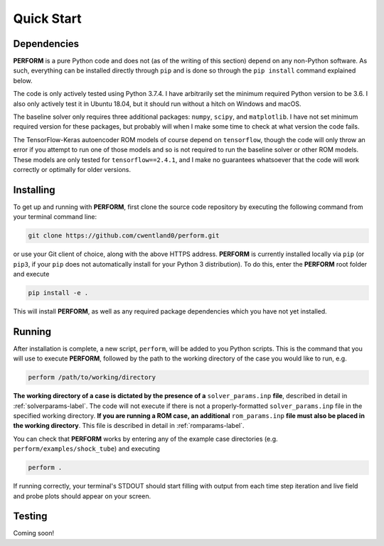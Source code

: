 .. _quickstart-label:

Quick Start
===========

Dependencies
------------

**PERFORM** is a pure Python code and does not (as of the writing of this section) depend on any non-Python software. As such, everything can be installed directly through ``pip`` and is done so through the ``pip install`` command explained below. 

The code is only actively tested using Python 3.7.4. I have arbitrarily set the minimum required Python version to be 3.6. I also only actively test it in Ubuntu 18.04, but it should run without a hitch on Windows and macOS. 

The baseline solver only requires three additional packages: ``numpy``, ``scipy``, and ``matplotlib``. I have not set minimum required version for these packages, but probably will when I make some time to check at what version the code fails.

The TensorFlow-Keras autoencoder ROM models of course depend on ``tensorflow``, though the code will only throw an error if you attempt to run one of those models and so is not required to run the baseline solver or other ROM models. These models are only tested for ``tensorflow==2.4.1``, and I make no guarantees whatsoever that the code will work correctly or optimally for older versions.

Installing
----------
To get up and running with **PERFORM**, first clone the source code repository by executing the following command from your terminal command line:

.. code-block:: bash

   git clone https://github.com/cwentland0/perform.git

or use your Git client of choice, along with the above HTTPS address. **PERFORM** is currently installed locally via ``pip`` (or ``pip3``, if your ``pip`` does not automatically install for your Python 3 distribution). To do this, enter the **PERFORM** root folder and execute

.. code-block:: bash

    pip install -e .

This will install **PERFORM**, as well as any required package dependencies which you have not yet installed. 

Running
-------
After installation is complete, a new script, ``perform``, will be added to you Python scripts. This is the command that you will use to execute **PERFORM**, followed by the path to the working directory of the case you would like to run, e.g.

.. code-block:: bash

   perform /path/to/working/directory

**The working directory of a case is dictated by the presence of a** ``solver_params.inp`` **file**, described in detail in :ref:`solverparams-label`. The code will not execute if there is not a properly-formatted ``solver_params.inp`` file in the specified working directory. **If you are running a ROM case, an additional** ``rom_params.inp`` **file must also be placed in the working directory**. This file is described in detail in :ref:`romparams-label`.

You can check that **PERFORM** works by entering any of the example case directories (e.g. ``perform/examples/shock_tube``) and executing

.. code-block:: bash

   perform .

If running correctly, your terminal's STDOUT should start filling with output from each time step iteration and live field and probe plots should appear on your screen.

Testing
-------
Coming soon!
